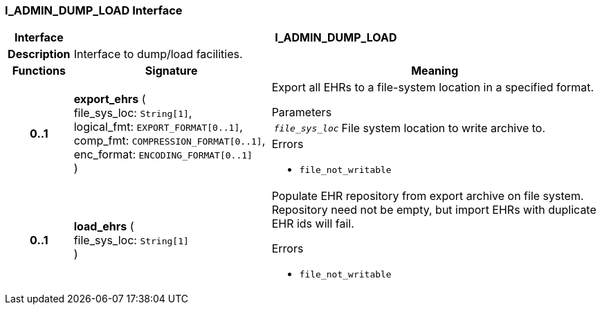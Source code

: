 === I_ADMIN_DUMP_LOAD Interface

[cols="^1,3,5"]
|===
h|*Interface*
2+^h|*I_ADMIN_DUMP_LOAD*

h|*Description*
2+a|Interface to dump/load facilities.

h|*Functions*
^h|*Signature*
^h|*Meaning*

h|*0..1*
|*export_ehrs* ( +
file_sys_loc: `String[1]`, +
logical_fmt: `EXPORT_FORMAT[0..1]`, +
comp_fmt: `COMPRESSION_FORMAT[0..1]`, +
enc_format: `ENCODING_FORMAT[0..1]` +
)
a|Export all EHRs to a file-system location in a specified format.


.Parameters +
[horizontal]
`_file_sys_loc_`:: File system location to write archive to.

.Errors
* `file_not_writable`

h|*0..1*
|*load_ehrs* ( +
file_sys_loc: `String[1]` +
)
a|Populate EHR repository from export archive on file system. Repository need not be empty, but import EHRs with duplicate EHR ids will fail.




.Errors
* `file_not_writable`
|===
